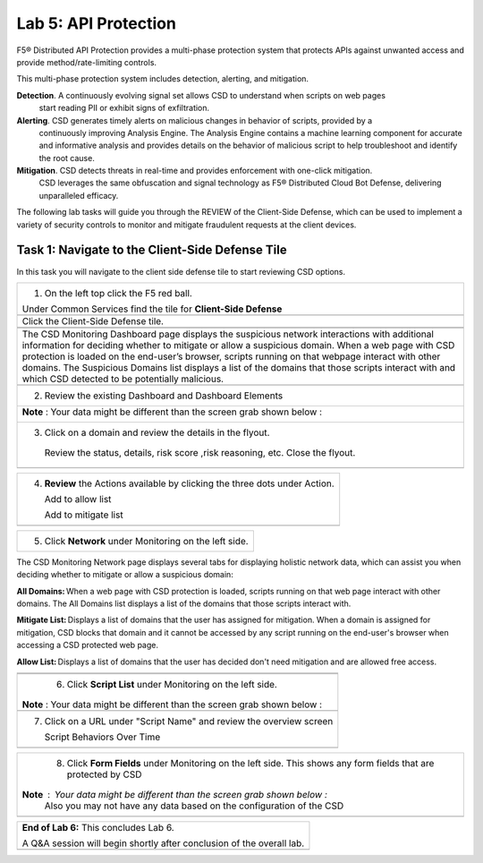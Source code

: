 Lab 5: API Protection 
=====================

F5® Distributed API Protection provides a multi-phase protection system 
that protects APIs against unwanted access and provide method/rate-limiting controls. 

This multi-phase protection system includes detection, alerting, and mitigation.

**Detection**. A continuously evolving signal set allows CSD to understand when scripts on web pages 
 start reading PII or exhibit signs of exfiltration.

**Alerting**. CSD generates timely alerts on malicious changes in behavior of scripts, provided by a 
  continuously improving Analysis Engine. 
  The Analysis Engine contains a machine learning component for accurate and informative analysis 
  and provides details on the behavior of malicious script to help troubleshoot and identify the root 
  cause.

**Mitigation**. CSD detects threats in real-time and provides enforcement with one-click mitigation. 
  CSD leverages the same obfuscation and signal technology as F5® Distributed Cloud Bot Defense, 
  delivering unparalleled efficacy.

The following lab tasks will guide you through the REVIEW of the Client-Side Defense,
which can be used to implement a variety of security controls to monitor and mitigate fraudulent
requests at the client devices. 

Task 1: Navigate to the Client-Side Defense Tile 
~~~~~~~~~~~~~~~~~~~~~~~~~~~~~~~~~~~~~~~~~~~~~~~~~

In this task you will navigate to the client side defense tile to start reviewing CSD options.

+----------------------------------------------------------------------------------------------+
| 1. On the left top click the F5 red ball.                                                    | 
|                                                                                              |
| Under Common Services find the tile for **Client-Side Defense**                              |
+----------------------------------------------------------------------------------------------+
|  |lab001|                                                                                    |
+----------------------------------------------------------------------------------------------+
|  Click the Client-Side Defense tile.                                                         |
|                                                                                              |
+----------------------------------------------------------------------------------------------+
|  |lab002|                                                                                    |
|                                                                                              |
+----------------------------------------------------------------------------------------------+
+----------------------------------------------------------------------------------------------+
|The CSD Monitoring Dashboard page displays the suspicious network interactions with additional| 
|information for deciding whether to mitigate or allow a suspicious domain. When a web page    |
|with CSD protection is loaded on the end-user’s browser, scripts running on that webpage      | 
|interact with other domains.                                                                  |
|The Suspicious Domains list displays a list of the domains that those scripts interact with   |
|and which CSD detected to be potentially malicious.                                           |
+----------------------------------------------------------------------------------------------+
+----------------------------------------------------------------------------------------------+
|  2. Review the existing Dashboard and Dashboard Elements                                     |
|                                                                                              |
+----------------------------------------------------------------------------------------------+
| **Note** :  Your data might be different than the screen grab shown below :                  |
|                                                                                              |
| |lab003|                                                                                     |
|                                                                                              |
|                                                                                              |
+----------------------------------------------------------------------------------------------+
|                                                                                              |
| 3. Click on a domain and review the details in the flyout.                                   |
|                                                                                              |
|  Review the status, details, risk score ,risk reasoning, etc. Close the flyout.              |                            
+----------------------------------------------------------------------------------------------+
| |lab004|                                                                                     |
+----------------------------------------------------------------------------------------------+

+----------------------------------------------------------------------------------------------+
| 4. **Review** the Actions available by clicking the three dots under Action.                 |
|                                                                                              |
|    Add to allow list                                                                         |
|                                                                                              |
|    Add to mitigate list                                                                      |
|                                                                                              |
+----------------------------------------------------------------------------------------------+
| |lab005|                                                                                     |
+----------------------------------------------------------------------------------------------+

+----------------------------------------------------------------------------------------------+
| 5. Click **Network** under Monitoring on the left side.                                      |
+----------------------------------------------------------------------------------------------+
The CSD Monitoring Network page displays several tabs for displaying holistic network data, 
which can assist you when deciding whether to mitigate or allow a suspicious domain:

**All Domains:** When a web page with CSD protection is loaded, scripts running on that web page interact 
with other domains. The All Domains list displays a list of the domains that those scripts interact with.

**Mitigate List:** Displays a list of domains that the user has assigned for mitigation. 
When a domain is assigned for mitigation, CSD blocks that domain and it cannot be accessed 
by any script running on the end-user's browser when accessing a CSD protected web page.

**Allow List:** Displays a list of domains that the user has decided don't need mitigation and 
are allowed free access.

+----------------------------------------------------------------------------------------------+
| |lab006|                                                                                     |
+----------------------------------------------------------------------------------------------+
+----------------------------------------------------------------------------------------------+
| 6. Click **Script List** under Monitoring on the left side.                                  |
|                                                                                              |
|**Note** :  Your data might be different than the screen grab shown below :                   |
|                                                                                              |
+----------------------------------------------------------------------------------------------+
| |lab007|                                                                                     |
+----------------------------------------------------------------------------------------------+
|                                                                                              |
| 7. Click on a URL under "Script Name" and review the overview screen                         |
|                                                                                              |
|    Script Behaviors Over Time                                                                |
+----------------------------------------------------------------------------------------------+
| |lab008|                                                                                     |
+----------------------------------------------------------------------------------------------+

+----------------------------------------------------------------------------------------------+
| 8. Click **Form Fields** under Monitoring on the left side.  This shows any form fields      |
|    that are protected by CSD                                                                 |
|                                                                                              |
|**Note** :  Your data might be different than the screen grab shown below :                   |
| Also you may not have any data based on the configuration of the CSD                         |
+----------------------------------------------------------------------------------------------+
| |lab009|                                                                                     |
+----------------------------------------------------------------------------------------------+

+----------------------------------------------------------------------------------------------+
| **End of Lab 6:**  This concludes Lab 6.                                                     |
|                                                                                              |
| A Q&A session will begin shortly after conclusion of the overall lab.                        |
+----------------------------------------------------------------------------------------------+
| |labend|                                                                                     |
+----------------------------------------------------------------------------------------------+

.. |lab001| image:: _static/lab6-001.PNG
   :width: 800px
.. |lab002| image:: _static/lab6-002.PNG
   :width: 800px
.. |lab003| image:: _static/lab6-003.PNG
   :width: 800px
.. |lab004| image:: _static/lab6-004.PNG
   :width: 800px
.. |lab005| image:: _static/lab6-005.PNG
   :width: 800px
.. |lab006| image:: _static/lab6-006.PNG
   :width: 800px
.. |lab007| image:: _static/lab6-007.PNG
   :width: 800px
.. |lab008| image:: _static/lab6-008.PNG
   :width: 800px
.. |lab009| image:: _static/lab6-009.PNG
   :width: 800px
.. |labend| image:: _static/labend.png
   :width: 800px
